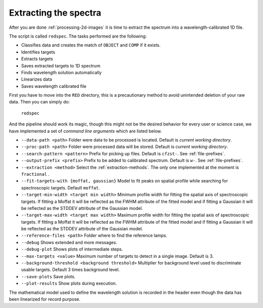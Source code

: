 Extracting the spectra
**********************

After you are done :ref:`processing-2d-images` it is time to extract the
spectrum into a wavelength-calibrated 1D file.

The script is called ``redspec``. The tasks performed are the following:

- Classifies data and creates the match of ``OBJECT`` and ``COMP`` if it exists.
- Identifies targets
- Extracts targets
- Saves extracted targets to 1D spectrum
- Finds wavelength solution automatically
- Linearizes data
- Saves wavelength calibrated file

First you have to move into the ``RED`` directory, this is a precautionary method
to avoid unintended deletion of your raw data. Then you can simply do:

  ``redspec``

And the pipeline should work its magic, though this might not be the desired
behavior for every user or science case, we have implemented a set of
*command line arguments* which are listed below.

- ``--data-path <path>`` Folder were data to be processed is located. Default
  is *current working directory*.
- ``--proc-path <path>`` Folder were processed data will be stored. Default
  is *current working directory*.
- ``--search-pattern <pattern>`` Prefix for picking up files. Default is
  ``cfzst-``. See :ref:`file-prefixes`.
- ``--output-prefix <prefix>`` Prefix to be added to calibrated spectrum. Default is
  ``w-``. See :ref:`file-prefixes`.
- ``--extraction <method>`` Select the :ref:`extraction-methods`. The only one
  implemented at the moment is ``fractional`` .
- ``--fit-targets-with {moffat, gaussian}`` Model to fit peaks on spatial profile
  while searching for spectroscopic targets. Default ``moffat``.
- ``--target-min-width <target min width>`` Minimum profile width for fitting the spatial axis of spectroscopic targets.
  If fitting a Moffat it will be reflected as the FWHM attribute of the fitted model and if fitting a Gaussian it will
  be reflected as the STDDEV attribute of the Gaussian model.
- ``--target-max-width <target max width>`` Maximum profile width for fitting the spatial axis of spectroscopic targets.
  If fitting a Moffat it will be reflected as the FWHM attribute of the fitted model and if fitting a Gaussian it will
  be reflected as the STDDEV attribute of the Gaussian model.
- ``--reference-files <path>`` Folder where to find the reference lamps.
- ``--debug`` Shows extended and more messages.
- ``--debug-plot`` Shows plots of intermediate steps.
- ``--max-targets <value>`` Maximum number of targets to detect in a single
  image. Default is 3.
- ``--background-threshold <background threshold>`` Multiplier for background level used to discriminate usable targets.
  Default 3 times background level.
- ``--save-plots`` Save plots.
- ``--plot-results`` Show plots during execution.

The mathematical model used to define the wavelength solution is recorded
in the header even though the data has been linearized for record purpose.
